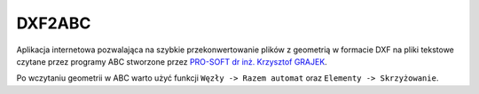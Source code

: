 DXF2ABC
=======

Aplikacja internetowa pozwalająca na szybkie przekonwertowanie plików z geometrią
w formacie DXF na pliki tekstowe czytane przez programy ABC stworzone przez
`PRO-SOFT dr inż. Krzysztof GRAJEK <http://www.pro-soft.gliwice.pl/>`_.

Po wczytaniu geometrii w ABC warto użyć funkcji ``Węzły -> Razem automat`` oraz
``Elementy -> Skrzyżowanie``.
